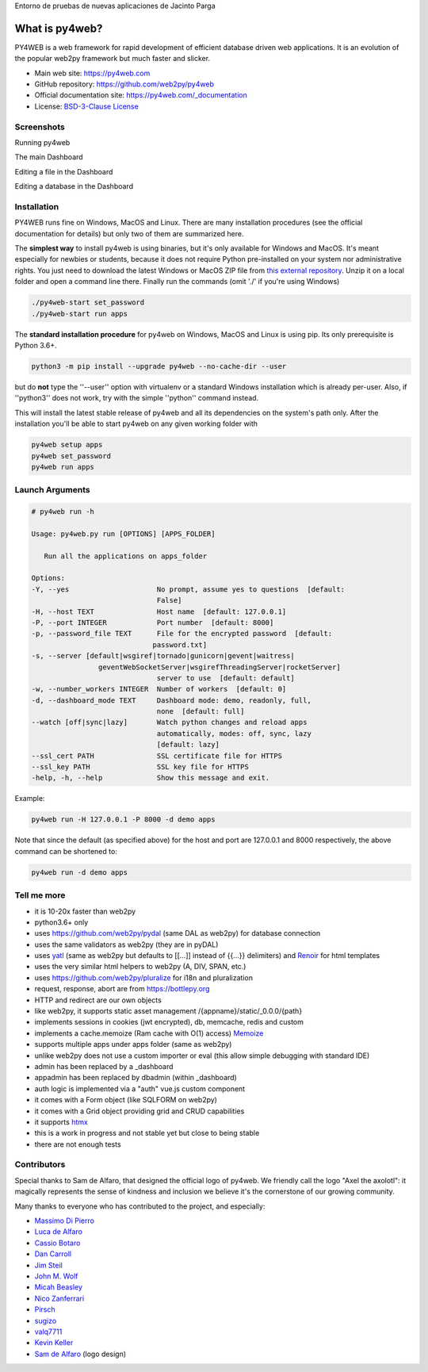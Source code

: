 Entorno de pruebas de nuevas aplicaciones de Jacinto Parga

What is py4web?
===============

.. image:: https://travis-ci.com/web2py/py4web.svg?branch=master
    :target: https://travis-ci.com/web2py/py4web

.. image:: https://img.shields.io/pypi/v/py4web.svg
   :target: https://pypi.org/project/py4web/

PY4WEB is a web framework for rapid development of efficient database driven web applications. It is an evolution of the popular web2py framework but much faster and slicker.


-  Main web site:  https://py4web.com
-  GitHub repository: https://github.com/web2py/py4web
-  Official documentation site: https://py4web.com/_documentation
-  License: `BSD-3-Clause License <https://github.com/web2py/py4web/blob/master/LICENSE.md>`__



Screenshots
###########

Running py4web

.. image:: docs/images/first_run.png

The main Dashboard

.. image:: docs/images/dashboard_main.png

Editing a file in the Dashboard

.. image:: docs/images/dashboard_edit.png

Editing a database in the Dashboard

.. image:: docs/images/dashboard_restapi.png

Installation
############

PY4WEB runs fine on Windows, MacOS and Linux. There are many installation procedures (see the official documentation for details) but only two of them are summarized here.

The **simplest way** to install py4web is using binaries, but it's only available for Windows and MacOS. It's meant especially for newbies or students, because it does not require Python pre-installed on your system nor administrative rights. You just need to download the latest Windows or MacOS ZIP file from `this external repository <https://github.com/nicozanf/py4web-pyinstaller>`__. Unzip it on a local folder and open a command line there. Finally run the commands (omit './' if you're using Windows)


.. code:: bash

   ./py4web-start set_password
   ./py4web-start run apps




The **standard installation procedure** for py4web on Windows, MacOS and Linux  is using pip. Its only prerequisite is Python 3.6+.

.. code:: bash

   python3 -m pip install --upgrade py4web --no-cache-dir --user


but do **not** type the ''--user'' option with virtualenv or a standard Windows installation which is already per-user.
Also, if ''python3'' does not work, try with the simple ''python'' command instead.


This will install the latest stable release of py4web and all its dependencies on the system's path only. After the installation you'll be able to start py4web on any given working folder with

.. code:: bash

   py4web setup apps
   py4web set_password
   py4web run apps

Launch Arguments
################

.. code-block:: none

   # py4web run -h

   Usage: py4web.py run [OPTIONS] [APPS_FOLDER]
  
      Run all the applications on apps_folder

   Options:
   -Y, --yes                     No prompt, assume yes to questions  [default:
                                 False]
   -H, --host TEXT               Host name  [default: 127.0.0.1]
   -P, --port INTEGER            Port number  [default: 8000]
   -p, --password_file TEXT      File for the encrypted password  [default:
                                password.txt]
   -s, --server [default|wsgiref|tornado|gunicorn|gevent|waitress|
                   geventWebSocketServer|wsgirefThreadingServer|rocketServer]
                                 server to use  [default: default]
   -w, --number_workers INTEGER  Number of workers  [default: 0]
   -d, --dashboard_mode TEXT     Dashboard mode: demo, readonly, full,
                                 none  [default: full]
   --watch [off|sync|lazy]       Watch python changes and reload apps
                                 automatically, modes: off, sync, lazy
                                 [default: lazy]
   --ssl_cert PATH               SSL certificate file for HTTPS
   --ssl_key PATH                SSL key file for HTTPS
   -help, -h, --help             Show this message and exit.



Example:


.. code:: bash

   py4web run -H 127.0.0.1 -P 8000 -d demo apps


Note that since the default (as specified above) for the host and port are 127.0.0.1 and 8000 respectively, the above command can be shortened to:

.. code:: bash

   py4web run -d demo apps



Tell me more
############

- it is 10-20x faster than web2py
- python3.6+ only
- uses https://github.com/web2py/pydal (same DAL as web2py) for database connection
- uses the same validators as web2py (they are in pyDAL)
- uses `yatl <https://pypi.org/project/yatl/>`__ (same as web2py but defaults to [[...]] instead of {{...}} delimiters) and `Renoir <https://pypi.org/project/renoir/>`__ for html templates
- uses the very similar html helpers to web2py (A, DIV, SPAN, etc.)
- uses https://github.com/web2py/pluralize for i18n and pluralization
- request, response, abort are from https://bottlepy.org
- HTTP and redirect are our own objects
- like web2py, it supports static asset management /{appname}/static/_0.0.0/{path}
- implements sessions in cookies (jwt encrypted), db, memcache, redis and custom
- implements a cache.memoize (Ram cache with O(1) access) `Memoize <https://dbader.org/blog/python-memoization>`__
- supports multiple apps under apps folder (same as web2py)
- unlike web2py does not use a custom importer or eval (this allow simple debugging with standard IDE)
- admin has been replaced by a _dashboard
- appadmin has been replaced by dbadmin (within _dashboard)
- auth logic is implemented via a "auth" vue.js custom component
- it comes with a Form object (like SQLFORM on web2py)
- it comes with a Grid object providing grid and CRUD capabilities
- it supports `htmx <https://htmx.org/>`__


- this is a work in progress and not stable yet but close to being stable
- there are not enough tests


Contributors
############

Special thanks to Sam de Alfaro, that designed the official logo of py4web. We friendly call the logo "Axel the axolotl": it magically represents the sense of kindness
and inclusion we believe it's the cornerstone of our growing community.

.. image:: docs/images/logo.png

Many thanks to everyone who has contributed to the project, and especially:

.. inclusion-marker-do-not-remove

- `Massimo Di Pierro <https://github.com/mdipierro>`__
- `Luca de Alfaro <https://github.com/lucadealfaro>`__
- `Cassio Botaro <https://github.com/cassiobotaro>`__
- `Dan Carroll <https://github.com/dan-carroll>`__
- `Jim Steil <https://github.com/jpsteil>`__
- `John M. Wolf <https://github.com/jmwolff3>`__
- `Micah Beasley <https://github.com/MBfromOK>`__
- `Nico Zanferrari <https://github.com/nicozanf>`__
- `Pirsch <https://github.com/Pirsch>`__
- `sugizo <https://github.com/sugizo>`__
- `valq7711 <https://github.com/valq7711>`__
- `Kevin Keller <https://github.com/Kkeller83>`__
- `Sam de Alfaro <sam@dealfaro.com>`__ (logo design)
